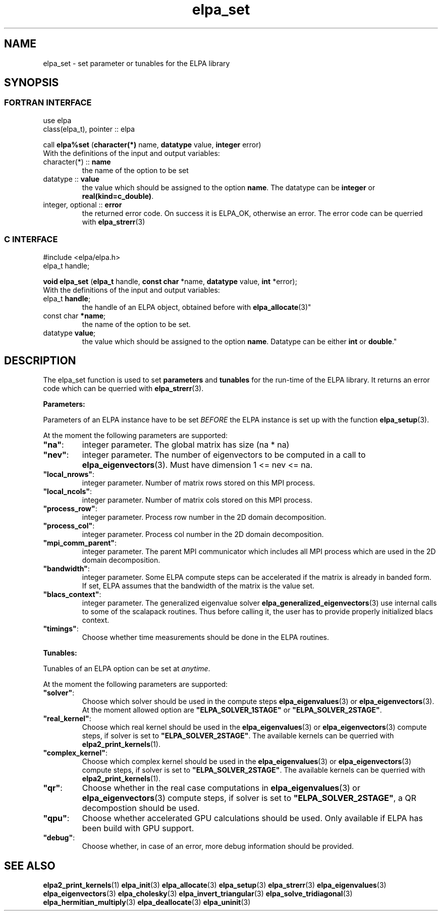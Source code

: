 .TH "elpa_set" 3 "Sat Jun 3 2017" "ELPA" \" -*- nroff -*-
.ad l
.nh
.SH NAME
elpa_set \- set parameter or tunables for the ELPA library
.br

.SH SYNOPSIS
.br
.SS FORTRAN INTERFACE
use elpa
.br
class(elpa_t), pointer :: elpa
.br

.RI  "call \fBelpa%set\fP (\fBcharacter(*)\fP name, \fBdatatype\fP value, \fBinteger\fP error)"
.br
.RI " "
.br
.RI "With the definitions of the input and output variables:"

.br
.TP
.RI "character(*) :: \fBname\fP"
the name of the option to be set
.br
.TP
.RI "datatype :: \fBvalue\fP"
the value which should be assigned to the option \fBname\fP. The datatype can be \fBinteger\fP or \fBreal(kind=c_double)\fP.
.br
.TP
.RI "integer, optional :: \fBerror\fP"
the returned error code. On success it is ELPA_OK, otherwise an error. The error code can be querried with \fBelpa_strerr\fP(3)

.br
.SS C INTERFACE
#include <elpa/elpa.h>
.br
elpa_t handle;

.br
.RI "\fBvoid\fP \fBelpa_set\fP (\fBelpa_t\fP handle, \fBconst char\fP *name, \fBdatatype\fP value, \fBint\fP *error);"
.br
.RI " "
.br
.RI "With the definitions of the input and output variables:"

.br
.br
.TP
.RI "elpa_t \fBhandle\fP;"
the handle of an ELPA object, obtained before with \fBelpa_allocate\fP(3)"
.br
.TP
.RI "const char \fB*name\fP;"
the name of the option to be set.
.br
.TP
.RI "datatype \fBvalue\fP;"
the value which should be assigned to the option \fBname\fP. Datatype can be either \fBint\fP or \fBdouble\fP."

.SH DESCRIPTION
The elpa_set function is used to set \fBparameters\fP and \fBtunables\fP for the run-time of the ELPA library. It returns an error code which can be querried with \fBelpa_strerr\fP(3).

\fBParameters:\fP

Parameters of an ELPA instance have to be set \fIBEFORE\fP the ELPA instance is set up with the function \fBelpa_setup\fP(3).

At the moment the following parameters are supported:
.br
.TP
.RI \fB"na"\fP:
integer parameter. The global matrix has size (na * na)
.TP
.RI \fB"nev"\fP:
integer parameter. The number of eigenvectors to be computed in a call to \fBelpa_eigenvectors\fP(3). Must have dimension 1 <= nev <= na.
.TP
.RI \fB"local_nrows"\fP:
integer parameter. Number of matrix rows stored on this MPI process.
.TP
.RI \fB"local_ncols"\fP:
integer parameter. Number of matrix cols stored on this MPI process.
.TP
.RI \fB"process_row"\fP:
integer parameter. Process row number in the 2D domain decomposition.
.TP
.RI \fB"process_col"\fP:
integer parameter. Process col number in the 2D domain decomposition.
.TP
.RI \fB"mpi_comm_parent"\fP:
integer parameter. The parent MPI communicator which includes all MPI process which are used in the 2D domain decomposition.
.TP
.RI \fB"bandwidth"\fP:
integer parameter. Some ELPA compute steps can be accelerated if the matrix is already in banded form. If set, ELPA assumes that the bandwidth of the matrix is the value set.
.TP
.RI \fB"blacs_context"\fP:
integer parameter. The generalized eigenvalue solver \fBelpa_generalized_eigenvectors\fP(3) use internal calls to some of the scalapack routines. Thus before calling it, the user has to provide properly initialized blacs context.
.TP
.RI \fB"timings"\fP:
Choose whether time measurements should be done in the ELPA routines.

.LP
\fBTunables:\fP

Tunables of an ELPA option can be set at \fIanytime\fP.

At the moment the following parameters are supported:
.br
.TP
.RI \fB"solver"\fP:
Choose which solver should be used in the compute steps \fBelpa_eigenvalues\fP(3) or \fBelpa_eigenvectors\fP(3). At the moment allowed option are \fB"ELPA_SOLVER_1STAGE"\fP or \fB"ELPA_SOLVER_2STAGE"\fP.
.TP
.RI \fB"real_kernel"\fP:
Choose which real kernel should be used in the \fBelpa_eigenvalues\fP(3) or \fBelpa_eigenvectors\fP(3) compute steps, if solver is set to \fB"ELPA_SOLVER_2STAGE"\fP. The available kernels can be querried with \fBelpa2_print_kernels\fP(1).
.TP
.RI \fB"complex_kernel"\fP:
Choose which complex kernel should be used in the \fBelpa_eigenvalues\fP(3) or \fBelpa_eigenvectors\fP(3) compute steps, if solver is set to \fB"ELPA_SOLVER_2STAGE"\fP. The available kernels can be querried with \fBelpa2_print_kernels\fP(1).
.TP
.RI \fB"qr"\fP:
Choose whether in the real case computations in \fBelpa_eigenvalues\fP(3) or \fBelpa_eigenvectors\fP(3) compute steps, if solver is set to \fB"ELPA_SOLVER_2STAGE"\fP, a QR decompostion should be used.
.TP
.RI \fB"qpu"\fP:
Choose whether accelerated GPU calculations should be used. Only available if ELPA has been build with GPU support.
.TP
.RI \fB"debug"\fP:
Choose whether, in case of an error, more debug information should be provided.
.br
.SH "SEE ALSO"
.br
\fBelpa2_print_kernels\fP(1) \fBelpa_init\fP(3) \fBelpa_allocate\fP(3) \fBelpa_setup\fP(3) \fBelpa_strerr\fP(3) \fBelpa_eigenvalues\fP(3) \fBelpa_eigenvectors\fP(3) \fBelpa_cholesky\fP(3) \fBelpa_invert_triangular\fP(3) \fBelpa_solve_tridiagonal\fP(3) \fBelpa_hermitian_multiply\fP(3) \fBelpa_deallocate\fP(3) \fBelpa_uninit\fP(3)
